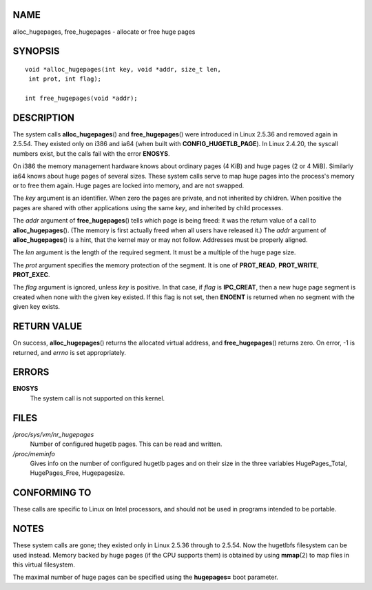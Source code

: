 NAME
====

alloc_hugepages, free_hugepages - allocate or free huge pages

SYNOPSIS
========

::

   void *alloc_hugepages(int key, void *addr, size_t len,
    int prot, int flag);

   int free_hugepages(void *addr);

DESCRIPTION
===========

The system calls **alloc_hugepages**\ () and **free_hugepages**\ () were
introduced in Linux 2.5.36 and removed again in 2.5.54. They existed
only on i386 and ia64 (when built with **CONFIG_HUGETLB_PAGE**). In
Linux 2.4.20, the syscall numbers exist, but the calls fail with the
error **ENOSYS**.

On i386 the memory management hardware knows about ordinary pages (4
KiB) and huge pages (2 or 4 MiB). Similarly ia64 knows about huge pages
of several sizes. These system calls serve to map huge pages into the
process's memory or to free them again. Huge pages are locked into
memory, and are not swapped.

The *key* argument is an identifier. When zero the pages are private,
and not inherited by children. When positive the pages are shared with
other applications using the same *key*, and inherited by child
processes.

The *addr* argument of **free_hugepages**\ () tells which page is being
freed: it was the return value of a call to **alloc_hugepages**\ ().
(The memory is first actually freed when all users have released it.)
The *addr* argument of **alloc_hugepages**\ () is a hint, that the
kernel may or may not follow. Addresses must be properly aligned.

The *len* argument is the length of the required segment. It must be a
multiple of the huge page size.

The *prot* argument specifies the memory protection of the segment. It
is one of **PROT_READ**, **PROT_WRITE**, **PROT_EXEC**.

The *flag* argument is ignored, unless *key* is positive. In that case,
if *flag* is **IPC_CREAT**, then a new huge page segment is created when
none with the given key existed. If this flag is not set, then
**ENOENT** is returned when no segment with the given key exists.

RETURN VALUE
============

On success, **alloc_hugepages**\ () returns the allocated virtual
address, and **free_hugepages**\ () returns zero. On error, -1 is
returned, and *errno* is set appropriately.

ERRORS
======

**ENOSYS**
   The system call is not supported on this kernel.

FILES
=====

*/proc/sys/vm/nr_hugepages*
   Number of configured hugetlb pages. This can be read and written.

*/proc/meminfo*
   Gives info on the number of configured hugetlb pages and on their
   size in the three variables HugePages_Total, HugePages_Free,
   Hugepagesize.

CONFORMING TO
=============

These calls are specific to Linux on Intel processors, and should not be
used in programs intended to be portable.

NOTES
=====

These system calls are gone; they existed only in Linux 2.5.36 through
to 2.5.54. Now the hugetlbfs filesystem can be used instead. Memory
backed by huge pages (if the CPU supports them) is obtained by using
**mmap**\ (2) to map files in this virtual filesystem.

The maximal number of huge pages can be specified using the
**hugepages=** boot parameter.

